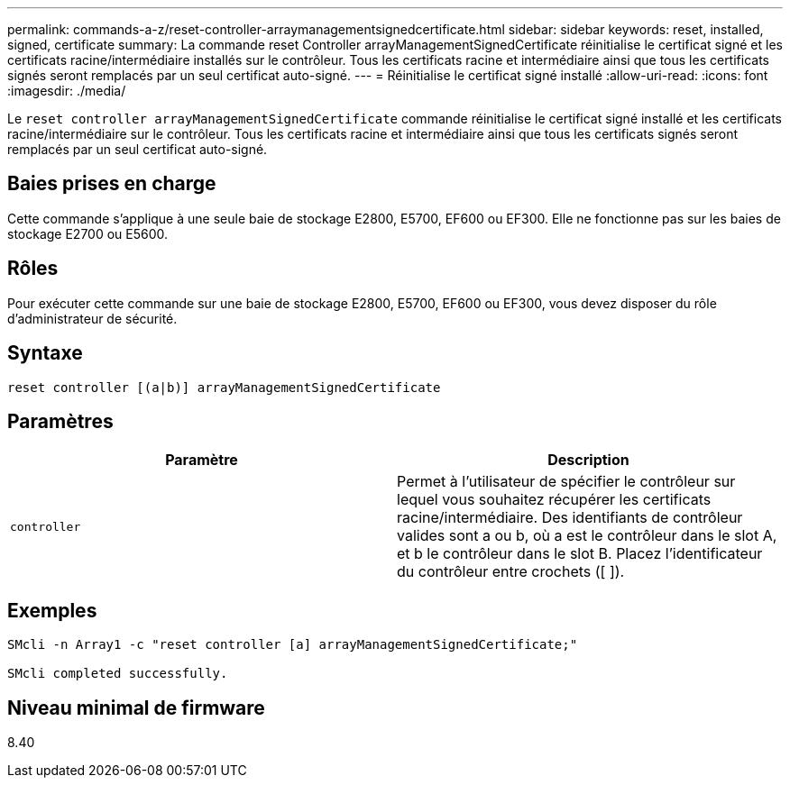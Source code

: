 ---
permalink: commands-a-z/reset-controller-arraymanagementsignedcertificate.html 
sidebar: sidebar 
keywords: reset, installed, signed, certificate 
summary: La commande reset Controller arrayManagementSignedCertificate réinitialise le certificat signé et les certificats racine/intermédiaire installés sur le contrôleur. Tous les certificats racine et intermédiaire ainsi que tous les certificats signés seront remplacés par un seul certificat auto-signé. 
---
= Réinitialise le certificat signé installé
:allow-uri-read: 
:icons: font
:imagesdir: ./media/


[role="lead"]
Le `reset controller arrayManagementSignedCertificate` commande réinitialise le certificat signé installé et les certificats racine/intermédiaire sur le contrôleur. Tous les certificats racine et intermédiaire ainsi que tous les certificats signés seront remplacés par un seul certificat auto-signé.



== Baies prises en charge

Cette commande s'applique à une seule baie de stockage E2800, E5700, EF600 ou EF300. Elle ne fonctionne pas sur les baies de stockage E2700 ou E5600.



== Rôles

Pour exécuter cette commande sur une baie de stockage E2800, E5700, EF600 ou EF300, vous devez disposer du rôle d'administrateur de sécurité.



== Syntaxe

[listing]
----

reset controller [(a|b)] arrayManagementSignedCertificate
----


== Paramètres

|===
| Paramètre | Description 


 a| 
`controller`
 a| 
Permet à l'utilisateur de spécifier le contrôleur sur lequel vous souhaitez récupérer les certificats racine/intermédiaire. Des identifiants de contrôleur valides sont a ou b, où a est le contrôleur dans le slot A, et b le contrôleur dans le slot B. Placez l'identificateur du contrôleur entre crochets ([ ]).

|===


== Exemples

[listing]
----

SMcli -n Array1 -c "reset controller [a] arrayManagementSignedCertificate;"

SMcli completed successfully.
----


== Niveau minimal de firmware

8.40
